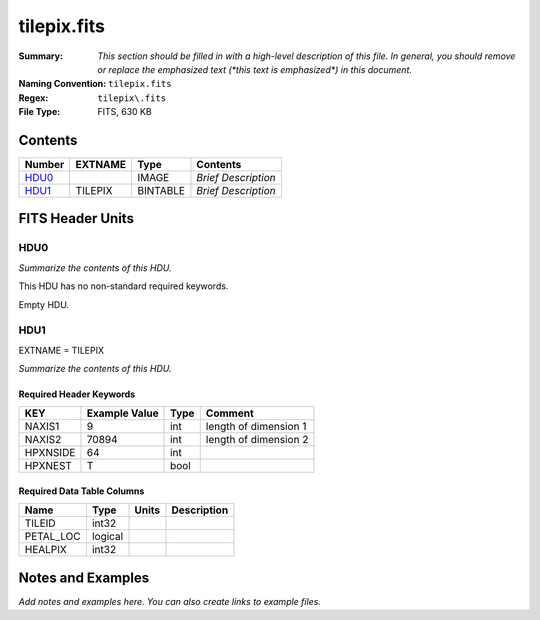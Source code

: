 ============
tilepix.fits
============

:Summary: *This section should be filled in with a high-level description of
    this file. In general, you should remove or replace the emphasized text
    (\*this text is emphasized\*) in this document.*
:Naming Convention: ``tilepix.fits``
:Regex: ``tilepix\.fits``
:File Type: FITS, 630 KB

Contents
========

====== ======= ======== ===================
Number EXTNAME Type     Contents
====== ======= ======== ===================
HDU0_          IMAGE    *Brief Description*
HDU1_  TILEPIX BINTABLE *Brief Description*
====== ======= ======== ===================


FITS Header Units
=================

HDU0
----

*Summarize the contents of this HDU.*

This HDU has no non-standard required keywords.

Empty HDU.

HDU1
----

EXTNAME = TILEPIX

*Summarize the contents of this HDU.*

Required Header Keywords
~~~~~~~~~~~~~~~~~~~~~~~~

======== ============= ==== =====================
KEY      Example Value Type Comment
======== ============= ==== =====================
NAXIS1   9             int  length of dimension 1
NAXIS2   70894         int  length of dimension 2
HPXNSIDE 64            int
HPXNEST  T             bool
======== ============= ==== =====================

Required Data Table Columns
~~~~~~~~~~~~~~~~~~~~~~~~~~~

========= ======= ===== ===========
Name      Type    Units Description
========= ======= ===== ===========
TILEID    int32
PETAL_LOC logical
HEALPIX   int32
========= ======= ===== ===========


Notes and Examples
==================

*Add notes and examples here.  You can also create links to example files.*
